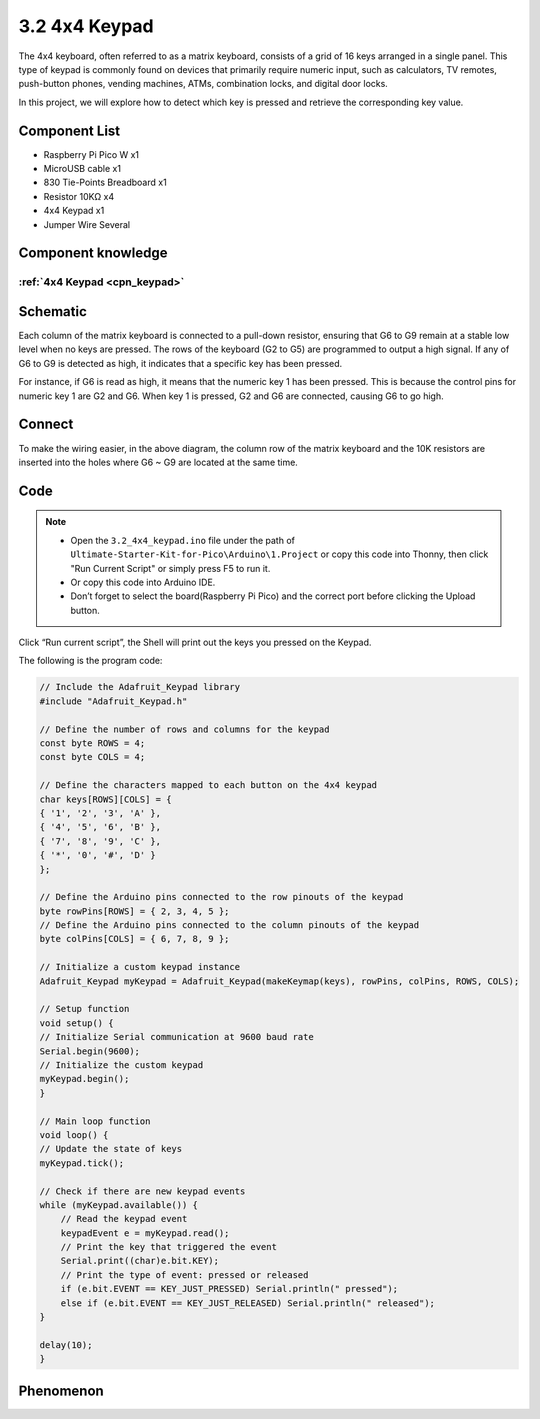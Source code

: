 3.2 4x4 Keypad
=========================
The 4x4 keyboard, often referred to as a matrix keyboard, consists of a grid of 16 
keys arranged in a single panel. This type of keypad is commonly found on devices 
that primarily require numeric input, such as calculators, TV remotes, push-button 
phones, vending machines, ATMs, combination locks, and digital door locks.

In this project, we will explore how to detect which key is pressed and retrieve 
the corresponding key value.

Component List
^^^^^^^^^^^^^^^
- Raspberry Pi Pico W x1
- MicroUSB cable x1
- 830 Tie-Points Breadboard x1
- Resistor 10KΩ x4
- 4x4 Keypad x1
- Jumper Wire Several

Component knowledge
^^^^^^^^^^^^^^^^^^^^
:ref:`4x4 Keypad <cpn_keypad>`
"""""""""""""""""""""""""""""""""""

Schematic
^^^^^^^^^^
.. image:: img/2.sch/3.2.png

Each column of the matrix keyboard is connected to a pull-down resistor, ensuring 
that G6 to G9 remain at a stable low level when no keys are pressed. The rows of 
the keyboard (G2 to G5) are programmed to output a high signal. If any of G6 to 
G9 is detected as high, it indicates that a specific key has been pressed.

For instance, if G6 is read as high, it means that the numeric key 1 has been 
pressed. This is because the control pins for numeric key 1 are G2 and G6. When 
key 1 is pressed, G2 and G6 are connected, causing G6 to go high.

Connect
^^^^^^^^^
.. image:: img/3.connect/3.2.png

To make the wiring easier, in the above diagram, the column row of the matrix keyboard and the 10K resistors are inserted into the holes where G6 ~ G9 are located at the same time.

Code
^^^^^^^
.. note::

    * Open the ``3.2_4x4_keypad.ino`` file under the path of ``Ultimate-Starter-Kit-for-Pico\Arduino\1.Project`` or copy this code into Thonny, then click "Run Current Script" or simply press F5 to run it.

    * Or copy this code into Arduino IDE.

    * Don’t forget to select the board(Raspberry Pi Pico) and the correct port before clicking the Upload button. 

.. image:: img/4.software/3.2.png

Click “Run current script”, the Shell will print out the keys you pressed on the Keypad.

The following is the program code:

.. code-block:: c++

    // Include the Adafruit_Keypad library
    #include "Adafruit_Keypad.h"

    // Define the number of rows and columns for the keypad
    const byte ROWS = 4;
    const byte COLS = 4;

    // Define the characters mapped to each button on the 4x4 keypad
    char keys[ROWS][COLS] = {
    { '1', '2', '3', 'A' },
    { '4', '5', '6', 'B' },
    { '7', '8', '9', 'C' },
    { '*', '0', '#', 'D' }
    };

    // Define the Arduino pins connected to the row pinouts of the keypad
    byte rowPins[ROWS] = { 2, 3, 4, 5 };
    // Define the Arduino pins connected to the column pinouts of the keypad
    byte colPins[COLS] = { 6, 7, 8, 9 };

    // Initialize a custom keypad instance
    Adafruit_Keypad myKeypad = Adafruit_Keypad(makeKeymap(keys), rowPins, colPins, ROWS, COLS);

    // Setup function
    void setup() {
    // Initialize Serial communication at 9600 baud rate
    Serial.begin(9600);
    // Initialize the custom keypad
    myKeypad.begin();
    }

    // Main loop function
    void loop() {
    // Update the state of keys
    myKeypad.tick();

    // Check if there are new keypad events
    while (myKeypad.available()) {
        // Read the keypad event
        keypadEvent e = myKeypad.read();
        // Print the key that triggered the event
        Serial.print((char)e.bit.KEY);
        // Print the type of event: pressed or released
        if (e.bit.EVENT == KEY_JUST_PRESSED) Serial.println(" pressed");
        else if (e.bit.EVENT == KEY_JUST_RELEASED) Serial.println(" released");
    }

    delay(10);
    }

Phenomenon
^^^^^^^^^^^
.. image:: img/5.phenomenon/3.2.png
    :width: 100%